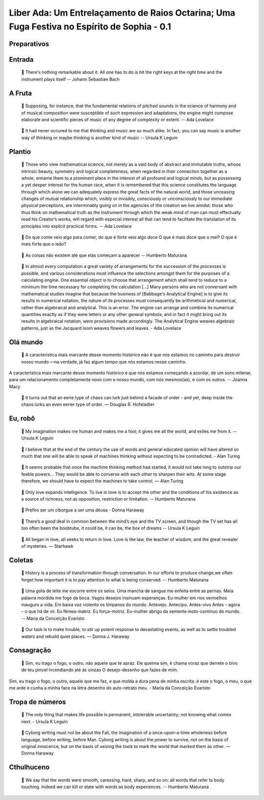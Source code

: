 ============================================================================================
Liber Ada: Um Entrelaçamento de Raios Octarina; Uma Fuga Festiva no Espírito de Sophia - 0.1
============================================================================================

Preparativos
------------

.. topic::

   Verificar ferramentas de transmissão

.. topic::

   áudio

.. topic::

   vídeo



.. topic::

   Verificar serviço de transmissão

.. topic::

   Verificar acesso às mídias a serem tocadas



Entrada
-------

.. topic::

   Computer / Antenna

.. topic::

   MIX →

.. topic::

   Game of life: programmable computer

.. topic::

   🎥 https://www.youtube.com/watch?v=8unMqSp0bFY


.. topic::

   Kraftwerk - Antenna

.. topic::

   🔊 https://www.youtube.com/watch?v=PHlcSwBsyks


.. topic::

   ←

.. epigraph::

   💬 There's nothing remarkable about it. All one has to do is hit the right keys at the right time and the instrument plays itself -- Johann Sebastian Bach





A Fruta
-------

.. topic::

   MIX →

.. topic::

   MIX →

.. topic::

   Pietro Bapthysthe - Communion

.. topic::

   🔊 https://pietrobapthysthe.bandcamp.com/album/communion


.. topic::

   Gilberto Gil: Hacker e Pontos de Cultura

.. topic::

   🔊 https://www.youtube.com/watch?v=jB-GonHwL_Q


.. topic::

   ←

.. topic::

   The Big Bang - Ada Lovelace & Charles Babbage - Strange But True

.. topic::

   🎥 https://www.youtube.com/watch?v=4kueyMImxhY


.. topic::

   False Dawn - Babbage Engine

.. topic::

   🎥 https://www.youtube.com/watch?v=XSkGY6LchJs




.. topic::

   ←

.. epigraph::

   💬 Supposing, for instance, that the fundamental relations of pitched sounds in the science of harmony and of musical composition were susceptible of such expression and adaptations, the engine might compose elaborate and scientific pieces of music of any degree of complexity or extent. --  Ada Lovelace

.. topic::

   MIX →

.. topic::

   Mulú - Capiroto (Instrumental)

.. topic::

   🔊 https://www.youtube.com/watch?v=aTpTEjhyels


.. topic::

   10 Minutes of Rule 30 Automata

.. topic::

   🎥 https://www.youtube.com/watch?v=AJFe0Aw4Mgw


.. topic::

   ←

.. epigraph::

   💬 It had never occured to me that thinking and music are so much alike. In fact, you can say music is another way of thinking or maybe thinking is another kind of music -- Ursula K Leguin



Plantio
-------

.. topic::

   Coloca o véu

.. topic::

   Ada Math

.. epigraph::

   💬 Those who view mathematical science, not merely as a vast body of abstract and immutable truths, whose intrinsic beauty, symmetry and logical completeness, when regarded in their connection together as a whole, enname them to a prominent place in the interest of all profound and logical minds, but as possessing a yet deeper interest for the human race, when it is remembered that this science constitutes the language through which alone we can adequately express the great facts of the natural world, and those unceasing changes of mutual relationship which, visibly or invisibly, consciously or unconsciously to our immediate physical perceptions, are interminably going on in the agencies of the creation we live amidst: those who thus think on mathematical truth as the instrument through which the weak mind of man can most effectually read his Creator’s works, will regard with especial interest all that can tend to facilitate the translation of its principles into explicit practical forms. -- Ada Lovelace

.. topic::

   Remove o véu



.. topic::

   Aleph 2

.. topic::

   🎥🔊 https://www.youtube.com/watch?v=tNYfqklRehM


.. topic::

   MIX →

.. topic::

   Thomash & Osmarino Freitas - Carimbo da Roça

.. topic::

   🔊 https://www.youtube.com/watch?v=a892rz-Egyg


.. topic::

   The Amazing World of Bees You'll Be Amazed

.. topic::

   🎥 https://www.youtube.com/watch?v=K3oMN1a_pdg


.. topic::

   ←

.. epigraph::

   💬 Do que come veio algo para comer, do que é forte veio algo doce O que é mais doce que o mel? O que é mais forte que o leão?

.. topic::

   MIX →

.. topic::

   Anonymous, Frog Round (circular Chromadepth 3D)

.. topic::

   🔊 https://www.youtube.com/watch?v=gi8kSLcu3Cw


.. topic::

   Donut-shaped C code that generates a 3D spinning donut

.. topic::

   🎥 https://www.youtube.com/watch?v=DEqXNfs_HhY


.. topic::

   ←

.. epigraph::

   💬 As coisas não existem até que elas começam a aparecer -- Humberto Maturana

.. topic::

   From Sand to Silicon: The Making of a Microchip | Intel

.. topic::

   🎥 https://www.youtube.com/watch?v=_VMYPLXnd7E


.. topic::

   Karina Buhr - Telekphonen

.. topic::

   🔊 https://www.youtube.com/watch?v=uh9VoUdfD8k


.. epigraph::

   💬 In almost every computation a great variety of arrangements for the succession of the processes is possible, and various considerations must influence the selections amongst them for the purposes of a calculating engine. One essential object is to choose that arrangement which shall tend to reduce to a minimum the time necessary for completing the calculation [...] Many persons who are not conversant with mathematical studies imagine that because the business of [Babbage's Analytical Engine] is to give its results in numerical notation, the nature of its processes must consequently be arithmetical and numerical, rather than algebraical and analytical. This is an error. The engine can arrange and combine its numerical quantities exactly as if they were letters or any other general symbols; and in fact it might bring out its results in algebraical notation, were provisions made accordingly.  The Analytical Engine weaves algebraic patterns, just as the Jacquard loom weaves flowers and leaves. - Ada Lovelace



Olá mundo
---------

.. topic::

   MIX →

.. topic::

   Defunk - Whole Lotta Shaking

.. topic::

   🔊 https://www.youtube.com/watch?v=iXckI4mWurQ


.. topic::

   DNA animations by wehi.tv for Science-Art exhibition

.. topic::

   🎥 https://www.youtube.com/watch?v=7Hk9jct2ozY


.. topic::

   MIX →

.. epigraph::

   💬 A característica mais marcante desse momento histórico não é que nós estamos no caminho para destruir nosso mundo —na verdade, já faz algum tempo que nós estamos nesse caminho.

A característica mais marcante desse momento histórico é que nós estamos começando a acordar, de um sono milenar, para um relacionamento completamente novo com o nosso mundo, com nós mesmos(as), e com os outros.
-- Joanna Macy

.. topic::

   I Could Watch Time Lapses Of Seeds Growing All Day

.. topic::

   🎥 https://www.youtube.com/watch?v=ECibetK2EYI


.. topic::

   ←



.. topic::

   ←

.. topic::

   MIX →

.. topic::

    Karina Buhr - Vira Pó

.. topic::

   🔊 https://www.youtube.com/watch?v=aGpKxeUFVX4


.. topic::

   Entropy and the Arrow of Time

.. topic::

   🎥 https://www.youtube.com/watch?v=L46SwgDT9To


.. topic::

   ←

.. topic::

   MIX →

.. topic::

    Potyguara Bardo - Você Não Existe

.. topic::

   🔊 https://www.youtube.com/watch?v=L46SwgDT9To


.. topic::

   Strange Loop

.. topic::

   🎥 https://www.youtube.com/watch?v=pVjdrFw7hqg


.. topic::

   ←

.. epigraph::

   💬 It turns out that an eerie type of chaos can lurk just behind a facade of order - and yet, deep inside the chaos lurks an even eerier type of order. ― Douglas R. Hofstadter



Eu, robô
--------

.. topic::

   Alter | PRiSM led by Robert Laidlow 

.. topic::

   🎥🔊 https://www.youtube.com/watch?v=L1mQGaNmfUM


.. epigraph::

   💬 My imagination makes me human and makes me a fool; it gives me all the world, and exiles me from it. -- Ursula K Leguin

.. topic::

   MIX →

.. topic::

   Gilberto Gil - Cérebro Eletrônico - Gilberto Gil (1969)

.. topic::

   🔊 https://www.youtube.com/watch?v=-J5gTpiI3KU


.. topic::

   A Turing Machine - Overview

.. topic::

   🎥 https://www.youtube.com/watch?v=E3keLeMwfHY


.. topic::

   ←

.. epigraph::

   💬 I believe that at the end of the century the use of words and general educated opinion will have altered so much that one will be able to speak of machines thinking without expecting to be contradicted. - Alan Turing

.. topic::

   MIX →

.. topic::

   Thin underwater cables hold the internet. See a map of them all.

.. topic::

   🎥 https://www.youtube.com/watch?v=Ve810FHZ1CQ


.. topic::

   Daft Punk - Around the world (Official Audio)

.. topic::

   🔊 https://www.youtube.com/watch?v=dwDns8x3Jb4


.. topic::

   ←

.. topic::

   Röyksopp - Remind Me

.. topic::

   🎥🔊 https://www.youtube.com/watch?v=VF8LMQQ0rEw


.. topic::

   MIX →

.. topic::

   Black Alien - Na segunda vinda

.. topic::

   🔊 https://www.youtube.com/watch?v=j9ShOT2y57A


.. topic::

   Pursuit - ⚡️ Thunderstorm At Sea Sounds

.. topic::

   🎥 https://www.youtube.com/watch?v=AsD5u6k6dKI


.. topic::

   Deep Ocean: 10 Hours of Relaxing Oceanscapes | BBC Earth

.. topic::

   🎥 https://www.youtube.com/watch?v=t_S_cN2re4g&t=22776s


.. topic::

   Subnautica Ambience: Ghost Leviathans

.. topic::

   🎥 https://www.youtube.com/watch?v=PyHkbBShfvc




.. topic::

   ←

.. epigraph::

   💬 It seems probable that once the machine thinking method had started, it would not take long to outstrip our feeble powers… They would be able to converse with each other to sharpen their wits. At some stage therefore, we should have to expect the machines to take control. ― Alan Turing

.. topic::

   ✰ Minha pequena EVA ✰ [AMV]

.. topic::

   🎥🔊 https://www.youtube.com/watch?v=lcixrkOIkmQ


.. topic::

   MIX →

.. topic::

   Kaspersky Cyberthreat Real-time Map

.. topic::

   🖼️ https://cybermap.kaspersky.com/


.. topic::

   Mulher do Fim do Mundo - Elza Soares (OMULU Official Remix)

.. topic::

   🔊 https://www.youtube.com/watch?v=F1ENmgo9MrU


.. topic::

   ←

.. topic::

   MIX →

.. topic::

   The Raising of the Hand to Ishtar - by Gavin Shri Amneon

.. topic::

   🎥🔊 https://www.youtube.com/watch?v=xGzP9x5OmaE


.. topic::

   ←

.. epigraph::

   💬 Only love expands intelligence. To live in love is to accept the other and the conditions of his existence as a source of richness, not as opposition, restriction or limitation. -- Humberto Maturana

.. epigraph::

   💬 Prefiro ser um ciborgue a ser uma deusa - Donna Haraway

.. topic::

   Max Cooper - Rule 110 | Official Video by Raven Kwok

.. topic::

   🎥🔊 https://www.youtube.com/watch?v=5kV0AX9QWeI


.. epigraph::

   💬 There’s a good deal in common between the mind’s eye and the TV screen, and though the TV set has all too often been the boobtube, it could be, it can be, the box of dreams -- Ursula K Leguin

.. topic::

   MIX →

.. topic::

   how life emerges

.. topic::

   🎥 https://www.youtube.com/watch?v=makaJpLvbow


.. topic::

   Da Lama ao Caos

.. topic::

   🔊 https://www.youtube.com/watch?v=jDI5rZCntPc


.. topic::

   Tukum - Ciganos do espaço - (Clipe oficial)

.. topic::

   🔊 https://www.youtube.com/watch?v=sdEYvSgWp1A#t=9s




.. topic::

   ←

.. epigraph::

   💬 All began in love, all seeks to return in love. Love is the law, the teacher of wisdom, and the great revealer of mysteries.   ― Starhawk



Coletas
-------

.. topic::

   MIX →

.. topic::

   Acompanhe o Cordão do Boi Tolo em 4K

.. topic::

   🎥 https://www.youtube.com/watch?v=y0Tw0hN5W24


.. topic::

   Anunciação (Micheletti Edit)

.. topic::

   🔊 https://soundcloud.com/mmicheletti/anunciacao


.. topic::

   ←

.. topic::

   Cantico Brasileiro N 3 Kamaiura and Cantico Brasileiro N 7 Inkiri Om (Official Video)

.. topic::

   🎥🔊 https://www.youtube.com/watch?v=4TSwGsLOcLM


.. epigraph::

   💬 History is a process of transformation through conversation. In our efforts to produce change,we often forget how important it is to pay attention to what is being conserved. -- Humberto Maturana

.. topic::

   MIX →

.. topic::

   Lori - The Rye and Ray Undone

.. topic::

   🔊 https://selonetlabel.bandcamp.com/track/the-rye-and-the-ray-undone


.. topic::

   Stunning New Universe Fly-Through Really Puts Things Into Perspective

.. topic::

   🎥 https://www.youtube.com/watch?v=nGnX6GkrOgk


.. topic::

   ←

.. epigraph::

   💬 Uma gota de leite me escorre entre os seios.  Uma mancha de sangue me enfeita entre as pernas.  Meia palavra mordida me foge da boca.  Vagos desejos insinuam esperanças.  Eu-mulher em rios vermelhos inauguro a vida.  Em baixa voz violento os tímpanos do mundo.  Antevejo.  Antecipo.  Antes-vivo Antes – agora – o que há de vir.  Eu fêmea-matriz.  Eu força-motriz.  Eu-mulher abrigo da semente moto-contínuo do mundo.  -- Maria da Conceição Evaristo

.. topic::

   TETO PRETO - ITA (TANTÃO E OS FITA REMIX)

.. topic::

   🎥🔊 https://www.youtube.com/watch?v=fix30qhRm18


.. epigraph::

   💬 Our task is to make trouble, to stir up potent response to devastating events, as well as to settle troubled waters and rebuild quiet places. ― Donna J. Haraway

.. topic::

   Writing Qlock

.. topic::

   🎥 https://www.youtube.com/watch?v=pgAHW8OpcTY


.. topic::

   MIX →

.. topic::

   Seu 7 Encruzilhada da Lira - 9 O pino da hora grande

.. topic::

   🔊 https://www.youtube.com/watch?v=zUOyx5kaXcw


.. topic::

   .chaos

.. topic::

   🖼️ https://www.openprocessing.org/sketch/426045


.. topic::

   Chaos

.. topic::

   🖼️ https://www.openprocessing.org/sketch/908990


.. topic::

   Psychedelic Ulam Spiral

.. topic::

   🖼️ https://www.openprocessing.org/sketch/429057




.. topic::

   ←



Consagração
-----------

.. topic::

   MALICE MIZER - Saikai no chi to bara / 再会の血と薔薇 PV [HD 1080p]

.. topic::

   🎥🔊 https://www.youtube.com/watch?v=bsS5VrdUdas


.. epigraph::

   💬 Sim, eu trago o fogo, o outro, não aquele que te apraz. Ele queima sim, é chama voraz que derrete o bivo de teu pincel incendiando até ás cinzas O desejo-desenho que fazes de mim.
Sim, eu trago o fogo, o outro, aquele que me faz, e que molda a dura pena de minha escrita. é este o fogo, o meu, o que me arde e cunha a minha face na letra desenho do auto-retrato meu. - Maria da Conceição Evaristo

.. topic::

   The Midnight Gospel: Sobre a Morte (Episódio Final)

.. topic::

   🎥🔊 https://www.youtube.com/watch?v=UTXQT0f3UMs


.. topic::

   MIX →

.. topic::

   A Ka Dua

.. topic::

   🔊 https://www.youtube.com/watch?v=wTmL2aMf9M8


.. topic::

   NILE DRIFT (c/ MUS, link começa aos 25m)

.. topic::

   🎥 https://www.youtube.com/watch?v=cySBHyKZDsM#t=23m


.. topic::

   ←



Tropa de números
----------------

.. topic::

   MIX →

.. topic::

   Lori - Mosherah

.. topic::

   🔊 https://www.youtube.com/watch?v=RQ6mW-tzl_g


.. topic::

   Lori - Nowherei



.. topic::

   O Trovão, Mente Perfeita

.. topic::

   🔊 https://www.youtube.com/watch?v=qkt78lzS6Qw


.. topic::

   Particles Life (long)

.. topic::

   🎥 https://www.youtube.com/watch?v=Qr28DwXeyu0


.. topic::

   ←

.. topic::

   MIX →

.. topic::

   Allah Elohim

.. topic::

   🔊 https://www.youtube.com/watch?v=KgTK7S97EQU


.. topic::

   Cellular Automata (Langton's Ant, Turmites, Game of Life, Brian's Brain, Rule 90)

.. topic::

   🎥 https://www.youtube.com/watch?v=VaWEKIbFKCg&t=7s


.. topic::

   Spatial Hypergraph Evolution in The Wolfram Model of Fundamental Physics

.. topic::

   🎥 https://www.youtube.com/watch?v=ScjQdVvMg4M




.. topic::

   ←

.. topic::

   MIX →

.. topic::

   Light in Babylon - Ya Sahra

.. topic::

   🔊 https://www.youtube.com/watch?v=9ZF8ygfcDfk


.. topic::

   3D Cellular Automata

.. topic::

   🎥 https://www.youtube.com/watch?v=dQJ5aEsP6Fs


.. topic::

   ←

.. epigraph::

   💬 The only thing that makes life possible is permanent, intolerable uncertainty; not knowing what comes next. - Ursula K Leguin

.. topic::

   MIX →

.. topic::

    Quatro Cântaros - Mataji - As Mães Sagradas

.. topic::

   🔊 https://www.youtube.com/watch?v=_UEUQZsaDZ4


.. topic::

   Slime Mold Smarts

.. topic::

   🎥 https://www.youtube.com/watch?v=lls27hu03yw#t=8s


.. topic::

   Mould Time-lapse - The Great British Year: Episode 4 Preview - BBC One

.. topic::

   🎥 https://www.youtube.com/watch?v=GY_uMH8Xpy0




.. topic::

   ←

.. topic::

   MIX →

.. topic::

   Carminho - Chuva no Mar com Marisa Monte

.. topic::

   🔊 https://www.youtube.com/watch?v=hIiRXFz7C24


.. topic::

   Neurons & Synapses

.. topic::

   🎥 https://www.youtube.com/watch?v=m0rHZ_RDdyQ


.. topic::

   ←

.. epigraph::

   💬 Cyborg writing must not be about the Fall, the imagination of a once-upon-a-time wholeness before language, before writing, before Man. Cyborg writing is about the power to survive, not on the basis of original innocence, but on the basis of seizing the tools to mark the world that marked them as other. ― Donna Haraway



Cthulhuceno
-----------

.. topic::

   MIX →

.. topic::

   EU NÃO VOU MORRER - Ventura Profana - podeserdesligado

.. topic::

   🎥🔊 https://www.youtube.com/watch?v=MWZPd5EcJO8


.. topic::

   Life in life

.. topic::

   🎥 https://www.youtube.com/watch?v=xP5-iIeKXE8


.. topic::

   ←

.. epigraph::

   💬 We say that the words were smooth, caressing, hard, sharp, and so on: all words that refer to body touching. Indeed we can kill or elate with words as body experiences. -- Humberto Maturana

.. topic::

   MIX →

.. topic::

   ELA É PAN - Marcia Castro

.. topic::

   🔊 https://www.youtube.com/watch?v=UzzTlbsOtlU


.. topic::

   Simulating an Ecosystem

.. topic::

   🎥 https://www.youtube.com/watch?v=r_It_X7v-1E


.. topic::

   ←

.. topic::

   MIX →

.. topic::

   Ada (Version for Choir, Violin & Harp)

.. topic::

   🔊 https://www.youtube.com/watch?v=hm7NinV37cQ


.. topic::

   All 256 Rules of Elementary Cellular Automata with SDL2

.. topic::

   🎥🔊 https://www.youtube.com/watch?v=h-M8bNOOoHw


.. topic::

   ←

.. topic::

   MIX →

.. topic::

   Elza Soares - Computadores fazem arte [Brazil, South America]

.. topic::

   🔊 https://www.youtube.com/watch?v=A2XJ3xdeYT8


.. topic::

   digital clock in conways game of life

.. topic::

   🎥 https://www.youtube.com/watch?v=3NDAZ5g4EuU


.. topic::

   Deep Ocean: 10 Hours of Relaxing Oceanscapes | BBC Earth

.. topic::

   🎥 https://www.youtube.com/watch?v=t_S_cN2re4g&t=22776s




.. topic::

   ←





